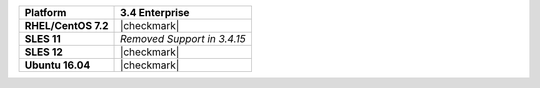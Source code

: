 .. list-table::
   :header-rows: 1
   :stub-columns: 1
   :class: compatibility

   * - Platform
     - 3.4 Enterprise
   * - RHEL/CentOS 7.2
     - |checkmark|
   * - SLES 11
     - *Removed Support in 3.4.15*
   * - SLES 12
     - |checkmark|
   * - Ubuntu 16.04
     - |checkmark|

